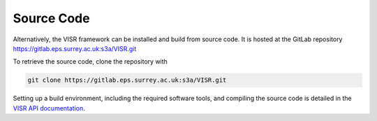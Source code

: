 Source Code
===========

Alternatively, the VISR framework can be installed and build from source code.
It is hosted at the GitLab repository https://gitlab.eps.surrey.ac.uk:s3a/VISR.git

To retrieve the source code, clone the repository with

.. code-block:: bash

   git clone https://gitlab.eps.surrey.ac.uk:s3a/VISR.git
 
Setting up a build environment, including the required software tools, and compiling the source code is detailed in the `VISR API documentation <http://s3a-spatialaudio.org>`_.

.. todo:: 
   Add link to web version of apidoc-html
